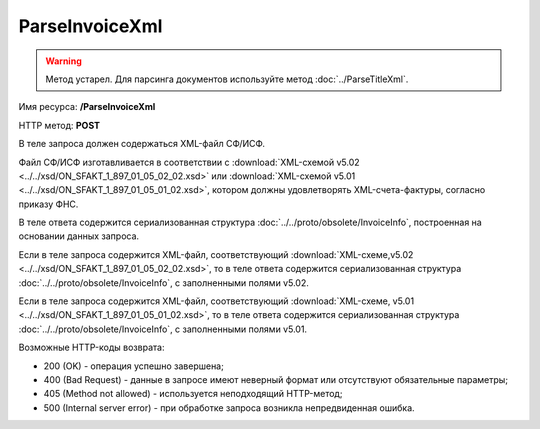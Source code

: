 ParseInvoiceXml
===============

.. warning::
	Метод устарел. Для парсинга документов используйте метод :doc:`../ParseTitleXml`.

Имя ресурса: **/ParseInvoiceXml**

HTTP метод: **POST**

В теле запроса должен содержаться XML-файл СФ/ИСФ.

Файл СФ/ИСФ изготавливается в соответствии с :download:`XML-схемой v5.02 <../../xsd/ON_SFAKT_1_897_01_05_02_02.xsd>` или :download:`XML-схемой v5.01 <../../xsd/ON_SFAKT_1_897_01_05_01_02.xsd>`, котором должны удовлетворять XML-счета-фактуры, согласно приказу ФНС.

В теле ответа содержится сериализованная структура :doc:`../../proto/obsolete/InvoiceInfo`, построенная на основании данных запроса.

Если в теле запроса содержится XML-файл, соответствующий :download:`XML-схеме,v5.02 <../../xsd/ON_SFAKT_1_897_01_05_02_02.xsd>`, то в теле ответа содержится сериализованная структура :doc:`../../proto/obsolete/InvoiceInfo`, с заполненными полями v5.02.

Если в теле запроса содержится XML-файл, соответствующий :download:`XML-схеме, v5.01 <../../xsd/ON_SFAKT_1_897_01_05_01_02.xsd>`, то в теле ответа содержится сериализованная структура :doc:`../../proto/obsolete/InvoiceInfo`, с заполненными полями v5.01.

Возможные HTTP-коды возврата:

-  200 (OK) - операция успешно завершена;

-  400 (Bad Request) - данные в запросе имеют неверный формат или отсутствуют обязательные параметры;

-  405 (Method not allowed) - используется неподходящий HTTP-метод;

-  500 (Internal server error) - при обработке запроса возникла непредвиденная ошибка.

